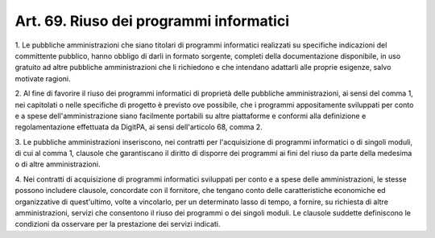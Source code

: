 .. _art69:

Art. 69. Riuso dei programmi informatici
^^^^^^^^^^^^^^^^^^^^^^^^^^^^^^^^^^^^^^^^



1\. Le pubbliche amministrazioni che siano titolari di programmi informatici realizzati su specifiche indicazioni del committente pubblico, hanno obbligo di darli in formato sorgente, completi della documentazione disponibile, in uso gratuito ad altre pubbliche amministrazioni che li richiedono e che intendano adattarli alle proprie esigenze, salvo motivate ragioni.

2\. Al fine di favorire il riuso dei programmi informatici di proprietà delle pubbliche amministrazioni, ai sensi del comma 1, nei capitolati o nelle specifiche di progetto è previsto ove possibile, che i programmi appositamente sviluppati per conto e a spese dell'amministrazione siano facilmente portabili su altre piattaforme e conformi alla definizione e regolamentazione effettuata da DigitPA, ai sensi dell'articolo 68, comma 2.

3\. Le pubbliche amministrazioni inseriscono, nei contratti per l'acquisizione di programmi informatici o di singoli moduli, di cui al comma 1, clausole che garantiscano il diritto di disporre dei programmi ai fini del riuso da parte della medesima o di altre amministrazioni.

4\. Nei contratti di acquisizione di programmi informatici sviluppati per conto e a spese delle amministrazioni, le stesse possono includere clausole, concordate con il fornitore, che tengano conto delle caratteristiche economiche ed organizzative di quest'ultimo, volte a vincolarlo, per un determinato lasso di tempo, a fornire, su richiesta di altre amministrazioni, servizi che consentono il riuso dei programmi o dei singoli moduli. Le clausole suddette definiscono le condizioni da osservare per la prestazione dei servizi indicati.
